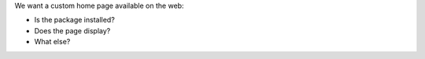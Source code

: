 .. The contents of this file may be included in multiple topics (using the includes directive).
.. The contents of this file should be modified in a way that preserves its ability to appear in multiple topics.


We want a custom home page available on the web:

* Is the package installed?
* Does the page display?
* What else?
